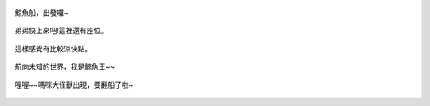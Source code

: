 .. title: 今日Photo Diary - 2013/06/01 (三)
.. slug: 20130601c
.. date: 20130718 10:36:59
.. tags: 生活日記
.. link: 
.. description: Created at 20130716 11:35:00
.. ===================================Metadata↑================================================
.. 記得加tags: 人生,狗狗,程式,生活紀錄,攝影知識,英文,閱讀,教養,科學,mathjax,自由軟體,寫作,理財
.. 記得加slug(無副檔名)，會以slug內容作為檔名(html檔)，同時將對應的內容放到對應的標籤裡。
.. ===================================文章起始↓================================================
.. <body>

.. figure:: ../../../arch_2013/files_2013/Photo_Diary/20130601/800/800_10_P1170339_4452971-05.jpg
   :target: ../../../arch_2013/files_2013/Photo_Diary/20130601/800/800_10_P1170339_4452971-05.jpg
   :align: center

   鯨魚船，出發囉~

.. TEASER_END

.. figure:: ../../../arch_2013/files_2013/Photo_Diary/20130601/800/800_11_P1360900_4455138-04.jpg
   :target: ../../../arch_2013/files_2013/Photo_Diary/20130601/800/800_11_P1360900_4455138-04.jpg
   :align: center

   弟弟快上來吧!這裡還有座位。


.. figure:: ../../../arch_2013/files_2013/Photo_Diary/20130601/800/800_12_P1360901_4455138-04.jpg
   :target: ../../../arch_2013/files_2013/Photo_Diary/20130601/800/800_12_P1360901_4455138-04.jpg
   :align: center

   這樣感覺有比較涼快點。


.. figure:: ../../../arch_2013/files_2013/Photo_Diary/20130601/800/800_13_P1360907_4455138-04.jpg
   :target: ../../../arch_2013/files_2013/Photo_Diary/20130601/800/800_13_P1360907_4455138-04.jpg
   :align: center

   航向未知的世界，我是鯨魚王~~


.. figure:: ../../../arch_2013/files_2013/Photo_Diary/20130601/800/800_14_P1360920_4455138-04.jpg
   :target: ../../../arch_2013/files_2013/Photo_Diary/20130601/800/800_14_P1360920_4455138-04.jpg
   :align: center

   喔喔~~嗎咪大怪獸出現，要翻船了啦~




.. </body>
.. <url>



.. </url>
.. <footnote>



.. </footnote>
.. <citation>



.. </citation>
.. ===================================文章結束↑/語法備忘錄↓====================================
.. 格式1: 粗體(**字串**)  斜體(*字串*)  大字(\ :big:`字串`\ )  小字(\ :small:`字串`\ )
.. 格式2: 上標(\ :sup:`字串`\ )  下標(\ :sub:`字串`\ )  ``去除格式字串``
.. 項目: #. (換行) #.　或是a. (換行) #. 或是I(i). 換行 #.  或是*. -. +. 子項目前面要多空一格
.. 插入teaser分頁: .. TEASER_END
.. 插入latex數學: 段落裡加入\ :math:`latex數學`\ 語法，或獨立行.. math:: (換行) Latex數學
.. 插入figure: .. figure:: 路徑(換):width: 寬度(換):align: left(換):target: 路徑(空行對齊)圖標
.. 插入slides: .. slides:: (空一行) 圖擋路徑1 (換行) 圖擋路徑2 ... (空一行)
.. 插入youtube: ..youtube:: 影片的hash string
.. 插入url: 段落裡加入\ `連結字串`_\  URL區加上對應的.. _連結字串: 網址 (儘量用這個)
.. 插入直接url: \ `連結字串` <網址或路徑>`_ \    (包含< >)
.. 插入footnote: 段落裡加入\ [#]_\ 註腳    註腳區加上對應順序排列.. [#] 註腳內容
.. 插入citation: 段落裡加入\ [引用字串]_\ 名字字串  引用區加上.. [引用字串] 引用內容
.. 插入sidebar: ..sidebar:: (空一行) 內容
.. 插入contents: ..contents:: (換行) :depth: 目錄深入第幾層
.. 插入原始文字區塊: 在段落尾端使用:: (空一行) 內容 (空一行)
.. 插入本機的程式碼: ..listing:: 放在listings目錄裡的程式碼檔名 (讓原始碼跟隨網站) 
.. 插入特定原始碼: ..code::python (或cpp) (換行) :number-lines: (把程式碼行數列出)
.. 插入gist: ..gist:: gist編號 (要先到github的gist裡貼上程式代碼) 
.. ============================================================================================
